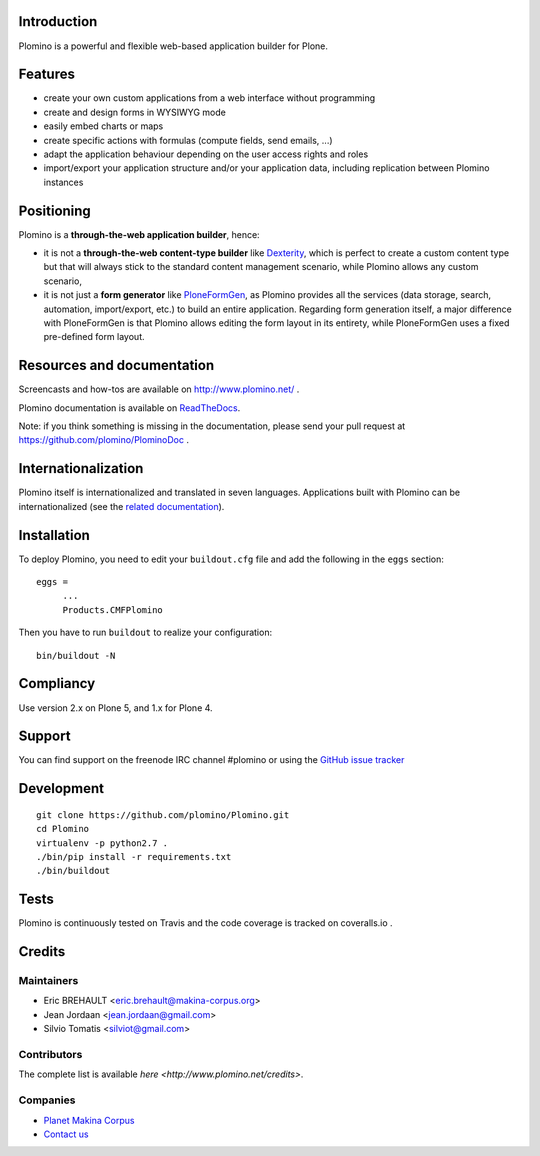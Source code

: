 Introduction
============

Plomino is a powerful and flexible web-based application builder for Plone.

Features
========

* create your own custom applications from a web interface without programming
* create and design forms in WYSIWYG mode
* easily embed charts or maps
* create specific actions with formulas (compute fields, send emails, ...)
* adapt the application behaviour depending on the user access rights and roles
* import/export your application structure and/or your application data,
  including replication between Plomino instances

Positioning
===========

Plomino is a **through-the-web application builder**, hence:

* it is not a **through-the-web content-type builder** like 
  `Dexterity <http://plone.org/products/dexterity>`_, which is perfect to
  create a custom content type but that will always stick to the standard
  content management scenario, while Plomino allows any custom scenario,
* it is not just a **form generator** like 
  `PloneFormGen <http://plone.org/products/ploneformgen>`_, as Plomino provides
  all the services (data storage, search, automation, import/export, etc.) to
  build an entire application. Regarding form generation itself, a major
  difference with PloneFormGen is that Plomino allows editing the form layout
  in its entirety, while PloneFormGen uses a fixed pre-defined form layout.

Resources and documentation
===========================

Screencasts and how-tos are available on http://www.plomino.net/ .

Plomino documentation is available on 
`ReadTheDocs <http://readthedocs.org/docs/plomino/>`_.

Note: if you think something is missing in the documentation, please send your
pull request at https://github.com/plomino/PlominoDoc .

Internationalization
====================

Plomino itself is internationalized and translated in seven languages.
Applications built with Plomino can be internationalized (see the 
`related documentation
<https://plomino.readthedocs.org/en/latest/features/#i18n-support>`_).

Installation
============

To deploy Plomino, you need to edit your ``buildout.cfg`` file
and add the following in the ``eggs`` section::

    eggs =
         ...
         Products.CMFPlomino

Then you have to run ``buildout`` to realize your configuration::

    bin/buildout -N

Compliancy
==========

Use version 2.x on Plone 5, and 1.x for Plone 4.

Support
=======

You can find support on the freenode IRC channel #plomino or using the 
`GitHub issue tracker <https://github.com/plomino/Plomino/issues>`_

Development
===========

::

    git clone https://github.com/plomino/Plomino.git
    cd Plomino
    virtualenv -p python2.7 .
    ./bin/pip install -r requirements.txt
    ./bin/buildout

Tests
=====

Plomino is continuously tested on Travis |travisstatus|_ and the code coverage 
is tracked on coveralls.io |coveralls|_.

.. |travisstatus| image:: https://secure.travis-ci.org/plomino/Plomino.png?branch=master
.. _travisstatus:  http://travis-ci.org/plomino/Plomino

.. |coveralls| image:: https://coveralls.io/repos/plomino/Plomino/badge.png?branch=master
.. _coveralls: https://coveralls.io/r/plomino/Plomino?branch=master

Credits
=======

Maintainers
-----------

* Eric BREHAULT <eric.brehault@makina-corpus.org>
* Jean Jordaan <jean.jordaan@gmail.com>
* Silvio Tomatis <silviot@gmail.com>

Contributors
------------

The complete list is available `here <http://www.plomino.net/credits>`.

Companies
---------

|makinacom|_

* `Planet Makina Corpus <http://www.makina-corpus.org>`_
* `Contact us <mailto:python@makina-corpus.org>`_

|Bitdeli|_

.. |makinacom| image:: http://depot.makina-corpus.org/public/logo.gif
.. _makinacom:  http://www.makina-corpus.com

.. |Bitdeli| image:: https://d2weczhvl823v0.cloudfront.net/plomino/plomino/trend.png
.. _Bitdeli: https://bitdeli.com/plomino

